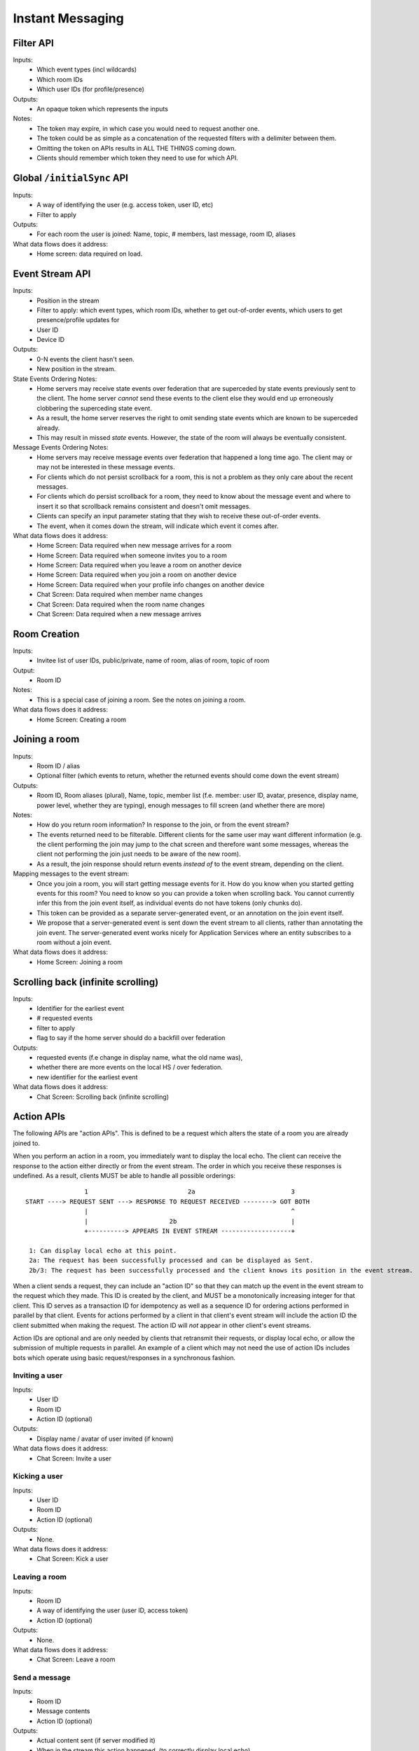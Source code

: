 Instant Messaging
=================
 
Filter API
----------
Inputs:
 - Which event types (incl wildcards)
 - Which room IDs
 - Which user IDs (for profile/presence)
Outputs:
 - An opaque token which represents the inputs
Notes:
 - The token may expire, in which case you would need to request another one.
 - The token could be as simple as a concatenation of the requested filters with a delimiter between them.
 - Omitting the token on APIs results in ALL THE THINGS coming down.
 - Clients should remember which token they need to use for which API.

Global ``/initialSync`` API
---------------------------
Inputs:
 - A way of identifying the user (e.g. access token, user ID, etc)
 - Filter to apply
Outputs:
 - For each room the user is joined: Name, topic, # members, last message, room ID, aliases
What data flows does it address:
 - Home screen: data required on load.
 
Event Stream API
----------------
Inputs:
 - Position in the stream
 - Filter to apply: which event types, which room IDs, whether to get out-of-order events, which users 
   to get presence/profile updates for
 - User ID
 - Device ID
Outputs:
 - 0-N events the client hasn't seen.
 - New position in the stream.
State Events Ordering Notes:
 - Home servers may receive state events over federation that are superceded by state events previously 
   sent to the client. The home server *cannot* send these events to the client else they would end up
   erroneously clobbering the superceding state event. 
 - As a result, the home server reserves the right to omit sending state events which are known to be
   superceded already.
 - This may result in missed *state* events. However, the state of the room will always be eventually
   consistent.
Message Events Ordering Notes:
 - Home servers may receive message events over federation that happened a long time ago. The client
   may or may not be interested in these message events.
 - For clients which do not persist scrollback for a room, this is not a problem as they only care
   about the recent messages.
 - For clients which do persist scrollback for a room, they need to know about the message event and
   where to insert it so that scrollback remains consistent and doesn't omit messages.
 - Clients can specify an input parameter stating that they wish to receive these out-of-order events.
 - The event, when it comes down the stream, will indicate which event it comes after.
What data flows does it address:
 - Home Screen: Data required when new message arrives for a room
 - Home Screen: Data required when someone invites you to a room
 - Home Screen: Data required when you leave a room on another device
 - Home Screen: Data required when you join a room on another device
 - Home Screen: Data required when your profile info changes on another device
 - Chat Screen: Data required when member name changes
 - Chat Screen: Data required when the room name changes
 - Chat Screen: Data required when a new message arrives
 
Room Creation
-------------
Inputs:
  - Invitee list of user IDs, public/private, name of room, alias of room, topic of room
Output:
  - Room ID
Notes:
 - This is a special case of joining a room. See the notes on joining a room.
What data flows does it address:
  - Home Screen: Creating a room
 
Joining a room
--------------
Inputs:
 - Room ID / alias
 - Optional filter (which events to return, whether the returned events should come down
   the event stream)
Outputs:
 - Room ID, Room aliases (plural), Name, topic, member list (f.e. member: user ID,
   avatar, presence, display name, power level, whether they are typing), enough
   messages to fill screen (and whether there are more)
Notes:
 - How do you return room information? In response to the join, or from the event stream?
 - The events returned need to be filterable. Different clients for the same user may want
   different information (e.g. the client performing the join may jump to the chat screen and
   therefore want some messages, whereas the client not performing the join just needs to be
   aware of the new room).
 - As a result, the join response should return events *instead of* to the event stream, depending
   on the client.
Mapping messages to the event stream:
 - Once you join a room, you will start getting message events for it. How do you know when
   you started getting events for this room? You need to know so you can provide a token when
   scrolling back. You cannot currently infer this from the join event itself, as individual
   events do not have tokens (only chunks do).
 - This token can be provided as a separate server-generated event, or an annotation on the join
   event itself.
 - We propose that a server-generated event is sent down the event stream to all clients, rather
   than annotating the join event. The server-generated event works nicely for Application 
   Services where an entity subscribes to a room without a join event.
What data flows does it address:
 - Home Screen: Joining a room
 
Scrolling back (infinite scrolling)
-----------------------------------
Inputs:
 - Identifier for the earliest event
 - # requested events
 - filter to apply
 - flag to say if the home server should do a backfill over federation
Outputs:
 - requested events (f.e change in display name, what the old name was), 
 - whether there are more events on the local HS / over federation.
 - new identifier for the earliest event
What data flows does it address:
 - Chat Screen: Scrolling back (infinite scrolling)
 
Action APIs
-----------
The following APIs are "action APIs". This is defined to be a request which alters the state of
a room you are already joined to.

When you perform an action in a room, you immediately want to display the local echo. The client
can receive the response to the action either directly or from the event stream. The order in which
you receive these responses is undefined. As a result, clients MUST be able to handle all possible
orderings::

                 1                           2a                          3
 START ----> REQUEST SENT ---> RESPONSE TO REQUEST RECEIVED --------> GOT BOTH
                 |                                                       ^
                 |                      2b                               |
                 +----------> APPEARS IN EVENT STREAM -------------------+
                 
  1: Can display local echo at this point.
  2a: The request has been successfully processed and can be displayed as Sent.
  2b/3: The request has been successfully processed and the client knows its position in the event stream.

When a client sends a request, they can include an "action ID" so that they can match up the event in
the event stream to the request which they made. This ID is created by the client, and MUST be a 
monotonically increasing integer for that client. This ID serves as a transaction ID for idempotency as
well as a sequence ID for ordering actions performed in parallel by that client. Events for actions 
performed by a client in that client's event stream will include the action ID the client submitted 
when making the request. The action ID will *not* appear in other client's event streams.

Action IDs are optional and are only needed by clients that retransmit their requests, or display local
echo, or allow the submission of multiple requests in parallel. An example of a client which may not need
the use of action IDs includes bots which operate using basic request/responses in a synchronous fashion.
 
Inviting a user
~~~~~~~~~~~~~~~
Inputs:
 - User ID
 - Room ID
 - Action ID (optional)
Outputs:
 - Display name / avatar of user invited (if known)
What data flows does it address:
 - Chat Screen: Invite a user
 
Kicking a user
~~~~~~~~~~~~~~
Inputs:
 - User ID
 - Room ID
 - Action ID (optional)
Outputs:
 - None.
What data flows does it address:
 - Chat Screen: Kick a user

Leaving a room
~~~~~~~~~~~~~~
Inputs:
 - Room ID
 - A way of identifying the user (user ID, access token)
 - Action ID (optional)
Outputs:
 - None.
What data flows does it address:
 - Chat Screen: Leave a room
 
Send a message
~~~~~~~~~~~~~~
Inputs:
 - Room ID
 - Message contents
 - Action ID (optional)
Outputs:
 - Actual content sent (if server modified it)
 - When in the stream this action happened. (to correctly display local echo)
What data flows does it address:
 - Chat Screen: Send a Message
 
Sessions
--------
A session is a group of requests sent within a short amount of time by the same client. Starting
a session is known as going "online". Its purpose is to wrap up the expiry of presence and 
typing notifications into a clearer scope. A session starts when the client makes any request.
A session ends when the client doesn't make a request for a particular amount of time (times out).
A session can also end when explicitly hitting a particular endpoint. This is known as going "offline".

When a session starts, a session ID is sent in response to the first request the client makes. This
session ID should be sent in *all* subsequent requests. If the server expires a session and the client
uses an old session ID, the server should fail the request with the old session ID and send a new 
session ID in response for the client to use. If the client receives a new session ID mid-session, 
it must re-establish its typing status and presence status, as they are linked to the session ID.

Presence
~~~~~~~~
When a session starts, the home server can treat the user as "online". When the session ends, the home
server can treat the user as "offline".

Inputs:
 - Presence state (online, offline, away, busy, do not disturb, etc)
Outputs:
 - None.
Notes:
 - TODO: Handle multiple devices.


Typing
~~~~~~
When in a session, a user can send a request stating that they are typing in a room. They are no longer
typing when either the session ends or they explicitly send another request to say they are no longer
typing.

Inputs:
 - Room ID
 - Whether you are typing or not.
Output:
 - None.
Notes:
 - Typing will time out when the session ends.
 
Action IDs
~~~~~~~~~~
Action IDs are scoped per session. The first action ID for a session should be 0. For each subsequent
action request, the ID should be incremented by 1. It should be reset to 0 when a new session starts.

If the client sends an action request with a stale session ID, the home server MUST fail the request
and start a new session. The request needs to be failed in order to avoid edge cases with incrementing
action IDs.

Updates (Events)
----------------
Events may update other events. This is represented by the ``updates`` key. This is a key which
contains the event ID for the event it relates to. Events that relate to other events are referred to
as "Child Events". The event being related to is referred to as "Parent Events". Child events cannot
stand alone as a separate entity; they require the parent event in order to make sense.

Bundling
~~~~~~~~
Events that relate to another event should come down inside that event. That is, the top-level event
should come down with all the child events at the same time. This is called a "bundle" and it is 
represented as an array of events inside the top-level event.There are some issues with this however:

- Scrollback: Should you be told about child events for which you do not know the parent event?
  Conclusion: No you shouldn't be told about child events. You will receive them when you scroll back
  to the parent event. 
- Pagination of child events: You don't necessarily want to have 1000000s of child events with the
  parent event. We can't reasonably paginate child events because we require all the child events
  in order to display the event correctly. Comments on a message should be done via another technique,
  such as ``in_reply_to`.
- Do you allow child events to relate to other child events? There is no technical reason why we
  cannot nest child events, however we can't think of any use cases for it. The behaviour would be
  to get the child events recursively from the top-level event. 
  
Main use cases for ``updates``:
 - Call signalling (child events are ICE candidates, answer to the offer, and termination)
 - *Local* Delivery/Read receipts : "Local" means they are not shared with other users on the same home
   server or via federation but *are* shared between clients for the same user; useful for push 
   notifications, read count markers, etc. This is done to avoid the ``n^2`` problem for sending 
   receipts, where the vast majority of traffic tends towards sending more receipts.
 - s/foo/bar/ style message edits
 
Clients *always* need to know how to apply the deltas because clients may receive the events separately
down the event stream. Combining event updates server-side does not make client implementation simpler, 
as the client still needs to know how to combine the events.

In reply to (Events)
--------------------
Events may be in response to other events, e.g. comments. This is represented by the ``in_reply_to`` 
key. This differs from the ``updates`` key as they *do not update the event itself*, and are *not required* 
in order to display the parent event. Crucially, the child events can be paginated, whereas ``updates`` child events cannot
be paginated.

Bundling
~~~~~~~~
Child events can be optionally bundled with the parent event, depending on your display mechanism. The
number of child events which can be bundled should be limited to prevent events becoming too large. This
limit should be set by the client. If the limit is exceeded, then the bundle should also include a pagination
token so that the client can request more child events.

Main use cases for ``in_reply_to``:
 - Comments on a message.
 - Non-local delivery/read receipts : If doing separate receipt events for each message.
 - Meeting invite responses : Yes/No/Maybe for a meeting.

Like with ``updates``, clients need to know how to apply the deltas because clients may receive the 
events separately down the event stream.

TODO:
 - Can a child event reply to multiple parent events? Use case?
 - Should a parent event and its children share a thread ID? Does the originating HS set this ID? Is
   this thread ID exposed through federation? e.g. can a HS retrieve all events for a given thread ID from
   another HS?
   
Example using ``updates`` and ``in_reply_to``
---------------------------------------------
- Room with a single message.
- 10 comments are added to the message via ``in_reply_to``.
- An edit is made to the original message via ``updates``.
- An initial sync on this room with a limit of 3 comments, would return the message with the update 
  event bundled with it and the most recent 3 comments and a pagination token to request earlier comments
  
  .. code :: javascript
  
    {
      content: { body: "I am teh winner!" },
      updated_by: [
        { content: { body: "I am the winner!" } }
      ],
      replies: {
        start: "some_token",
        chunk: [
          { content: { body: "8th comment" } },
          { content: { body: "9th comment" } },
          { content: { body: "10th comment" } }
        ]
      }
    }

VoIP
----
WIPWIPWIPWIPWIPWIPWIPWIPWIPWIPWIPWIP

Placing a call (initial)
~~~~~~~~~~~~~~~~~~~~~~~~
Inputs:
 - WIP
Outputs:
 - WIP
What data flows does it address:
 - WIP
 
Placing a call (candidates)
~~~~~~~~~~~~~~~~~~~~~~~~~~~
Inputs:
 - WIP
Outputs:
 - WIP
What data flows does it address:
 - WIP
 
